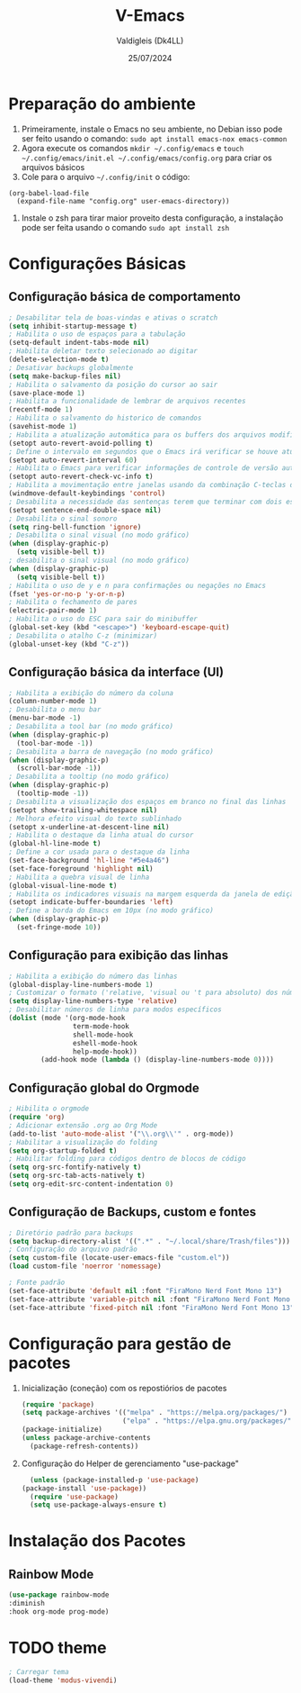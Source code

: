 #+title: V-Emacs
#+author: Valdigleis (Dk4LL)
#+email: dk4ll@proton.me
#+date: 25/07/2024

* Preparação do ambiente
1. Primeiramente, instale o Emacs no seu ambiente, no Debian isso pode ser feito usando o comando: =sudo apt install emacs-nox emacs-common=   
2. Agora execute os comandos =mkdir ~/.config/emacs= e  =touch ~/.config/emacs/init.el ~/.config/emacs/config.org= para criar os arquivos básicos
3. Cole para o arquivo =~/.config/init= o código:
#+begin_example
(org-babel-load-file
  (expand-file-name "config.org" user-emacs-directory))
#+end_example
4. Instale o zsh para tirar maior proveito desta configuração, a instalação pode ser feita usando o comando =sudo apt install zsh=
   
* Configurações Básicas
** Configuração básica de comportamento

    #+begin_src emacs-lisp
        ; Desabilitar tela de boas-vindas e ativas o scratch
        (setq inhibit-startup-message t)
        ; Habilita o uso de espaços para a tabulação
        (setq-default indent-tabs-mode nil)
        ; Habilita deletar texto selecionado ao digitar
        (delete-selection-mode t)
        ; Desativar backups globalmente
        (setq make-backup-files nil)
        ; Habilita o salvamento da posição do cursor ao sair
        (save-place-mode 1)
        ; Habilita a funcionalidade de lembrar de arquivos recentes
        (recentf-mode 1)
        ; Habilita o salvamento do historico de comandos
        (savehist-mode 1)
        ; Habilita a atualização automática para os buffers dos arquivos modificados externamente
        (setopt auto-revert-avoid-polling t)
        ; Define o intervalo em segundos que o Emacs irá verificar se houve atualização externa dos arquivos
        (setopt auto-revert-interval 60)
        ; Habilita o Emacs para verificar informações de controle de versão automaticamente
        (setopt auto-revert-check-vc-info t)
        ; Habilita a movimentação entre janelas usando da combinação C-teclas direcionais
        (windmove-default-keybindings 'control)
        ; Desabilita a necessidade das sentenças terem que terminar com dois espaços
        (setopt sentence-end-double-space nil)
        ; Desabilita o sinal sonoro
        (setq ring-bell-function 'ignore)
        ; Desabilita o sinal visual (no modo gráfico)
        (when (display-graphic-p)
          (setq visible-bell t))
        ; desabilita o sinal visual (no modo gráfico)
        (when (display-graphic-p)
          (setq visible-bell t))
        ; Habilita o uso de y e n para confirmações ou negações no Emacs
        (fset 'yes-or-no-p 'y-or-n-p)
        ; Habilita o fechamento de pares
        (electric-pair-mode 1)
        ; Habilita o uso do ESC para sair do minibuffer
        (global-set-key (kbd "<escape>") 'keyboard-escape-quit)
        ; Desabilita o atalho C-z (minimizar)
        (global-unset-key (kbd "C-z"))
    #+end_src

** Configuração básica da interface (UI)

    #+begin_src emacs-lisp
        ; Habilita a exibição do número da coluna
        (column-number-mode 1)
        ; Desabilita o menu bar
        (menu-bar-mode -1)
        ; Desabilita a tool bar (no modo gráfico)
        (when (display-graphic-p)
          (tool-bar-mode -1))
        ; Desabilita a barra de navegação (no modo gráfico)
        (when (display-graphic-p)
          (scroll-bar-mode -1))
        ; Desabilita a tooltip (no modo gráfico)
        (when (display-graphic-p)
          (tooltip-mode -1))
        ; Desabilita a visualização dos espaços em branco no final das linhas
        (setopt show-trailing-whitespace nil)
        ; Melhora efeito visual do texto sublinhado
        (setopt x-underline-at-descent-line nil)
        ; Habilita o destaque da linha atual do cursor
        (global-hl-line-mode t)
        ; Define a cor usada para o destaque da linha
        (set-face-background 'hl-line "#5e4a46")
        (set-face-foreground 'highlight nil)
        ; Habilita a quebra visual de linha
        (global-visual-line-mode t)
        ; Habilita os indicadores visuais na margem esquerda da janela de edição
        (setopt indicate-buffer-boundaries 'left)
        ; Define a borda do Emacs em 10px (no modo gráfico)
        (when (display-graphic-p)
          (set-fringe-mode 10))
    #+end_src

** Configuração para exibição das linhas

    #+begin_src emacs-lisp
        ; Habilita a exibição do número das linhas
        (global-display-line-numbers-mode 1)
        ; Customizar o formato ('relative, 'visual ou 't para absoluto) dos números de linhas
        (setq display-line-numbers-type 'relative)
        ; Desabilitar números de linha para modos específicos
        (dolist (mode '(org-mode-hook
                        term-mode-hook
                        shell-mode-hook
                        eshell-mode-hook
                        help-mode-hook))
                (add-hook mode (lambda () (display-line-numbers-mode 0))))
    #+end_src

** Configuração global do Orgmode

    #+begin_src emacs-lisp
        ; Hibilita o orgmode
        (require 'org)
        ; Adicionar extensão .org ao Org Mode
        (add-to-list 'auto-mode-alist '("\\.org\\'" . org-mode))
        ; Habilitar a visualização do folding
        (setq org-startup-folded t)
        ; Habilitar folding para códigos dentro de blocos de código
        (setq org-src-fontify-natively t)
        (setq org-src-tab-acts-natively t)
        (setq org-edit-src-content-indentation 0)
    #+end_src

** Configuração de Backups, custom e fontes

    #+begin_src emacs-lisp
        ; Diretório padrão para backups
        (setq backup-directory-alist '((".*" . "~/.local/share/Trash/files")))
        ; Configuração do arquivo padrão
        (setq custom-file (locate-user-emacs-file "custom.el"))
        (load custom-file 'noerror 'nomessage)
    #+end_src

    #+begin_src emacs-lisp
        ; Fonte padrão
        (set-face-attribute 'default nil :font "FiraMono Nerd Font Mono 13")
        (set-face-attribute 'variable-pitch nil :font "FiraMono Nerd Font Mono 13")
        (set-face-attribute 'fixed-pitch nil :font "FiraMono Nerd Font Mono 13")
    #+end_src
    
* Configuração para gestão de pacotes

  1. Inicialização (coneção) com os repostiórios de pacotes

     #+begin_src emacs-lisp
       (require 'package)
       (setq package-archives '(("melpa" . "https://melpa.org/packages/")
                                ("elpa" . "https://elpa.gnu.org/packages/")))
       (package-initialize)
       (unless package-archive-contents
         (package-refresh-contents)) 
     #+end_src

  2. Configuração do Helper de gerenciamento "use-package"

     #+begin_src emacs-lisp
       (unless (package-installed-p 'use-package)
	 (package-install 'use-package))
       (require 'use-package)
       (setq use-package-always-ensure t)
     #+end_src
     
* Instalação dos Pacotes

** Rainbow Mode

#+begin_src emacs-lisp
  (use-package rainbow-mode
  :diminish
  :hook org-mode prog-mode)
#+end_src


* TODO theme

#+begin_src emacs-lisp
    ; Carregar tema
    (load-theme 'modus-vivendi)
#+end_src
